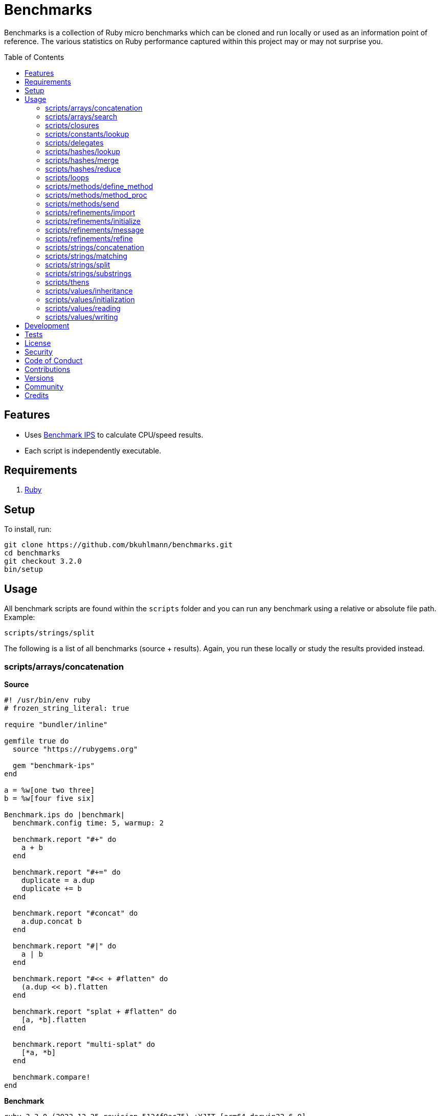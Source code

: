 :toc: macro
:toclevels: 5
:figure-caption!:

= Benchmarks

Benchmarks is a collection of Ruby micro benchmarks which can be cloned and run locally or used as
an information point of reference. The various statistics on Ruby performance captured within this
project may or may not surprise you.

toc::[]

== Features

* Uses link:https://github.com/evanphx/benchmark-ips[Benchmark IPS] to calculate CPU/speed results.
* Each script is independently executable.

== Requirements

. link:https://www.ruby-lang.org[Ruby]

== Setup

To install, run:

[source,bash]
----
git clone https://github.com/bkuhlmann/benchmarks.git
cd benchmarks
git checkout 3.2.0
bin/setup
----

== Usage

All benchmark scripts are found within the `scripts` folder and you can run any benchmark using a relative or absolute file path. Example:

[source,bash]
----
scripts/strings/split
----

The following is a list of all benchmarks (source + results). Again, you run these locally or study the results provided instead.

=== scripts/arrays/concatenation

*Source*

[source,ruby]
----
#! /usr/bin/env ruby
# frozen_string_literal: true

require "bundler/inline"

gemfile true do
  source "https://rubygems.org"

  gem "benchmark-ips"
end

a = %w[one two three]
b = %w[four five six]

Benchmark.ips do |benchmark|
  benchmark.config time: 5, warmup: 2

  benchmark.report "#+" do
    a + b
  end

  benchmark.report "#+=" do
    duplicate = a.dup
    duplicate += b
  end

  benchmark.report "#concat" do
    a.dup.concat b
  end

  benchmark.report "#|" do
    a | b
  end

  benchmark.report "#<< + #flatten" do
    (a.dup << b).flatten
  end

  benchmark.report "splat + #flatten" do
    [a, *b].flatten
  end

  benchmark.report "multi-splat" do
    [*a, *b]
  end

  benchmark.compare!
end
----

*Benchmark*

....
ruby 3.3.0 (2023-12-25 revision 5124f9ac75) +YJIT [arm64-darwin22.6.0]
Warming up --------------------------------------
                  #+   845.131k i/100ms
                 #+=   521.126k i/100ms
             #concat   452.571k i/100ms
                  #|   341.623k i/100ms
      #<< + #flatten   149.466k i/100ms
    splat + #flatten   149.001k i/100ms
         multi-splat   434.644k i/100ms
Calculating -------------------------------------
                  #+     10.475M (± 9.5%) i/s -     52.398M in   5.050961s
                 #+=      5.929M (± 7.8%) i/s -     29.704M in   5.037287s
             #concat      5.003M (± 9.8%) i/s -     24.891M in   5.023014s
                  #|      3.695M (± 8.7%) i/s -     18.448M in   5.032592s
      #<< + #flatten      1.519M (± 8.9%) i/s -      7.623M in   5.058189s
    splat + #flatten      1.531M (± 9.0%) i/s -      7.599M in   5.004145s
         multi-splat      4.701M (± 6.3%) i/s -     23.471M in   5.011116s

Comparison:
                  #+: 10474576.2 i/s
                 #+=:  5929151.0 i/s - 1.77x  slower
             #concat:  5002661.4 i/s - 2.09x  slower
         multi-splat:  4700795.0 i/s - 2.23x  slower
                  #|:  3694672.1 i/s - 2.84x  slower
    splat + #flatten:  1530591.1 i/s - 6.84x  slower
      #<< + #flatten:  1518887.3 i/s - 6.90x  slower
....

=== scripts/arrays/search

*Source*

[source,ruby]
----
#! /usr/bin/env ruby
# frozen_string_literal: true

require "bundler/inline"

gemfile true do
  source "https://rubygems.org"

  gem "benchmark-ips"
end

list = %w[one two three four five six seven eight nine ten]
pattern = /t/

Benchmark.ips do |benchmark|
  benchmark.config time: 5, warmup: 2

  benchmark.report("#grep") { list.grep pattern }
  benchmark.report("#select") { list.select { |value| value.match? pattern } }

  benchmark.compare!
end
----

*Benchmark*

....
ruby 3.3.0 (2023-12-25 revision 5124f9ac75) +YJIT [arm64-darwin22.6.0]
Warming up --------------------------------------
               #grep   136.641k i/100ms
             #select   134.822k i/100ms
Calculating -------------------------------------
               #grep      1.439M (± 7.5%) i/s -      7.242M in   5.061585s
             #select      1.403M (± 7.0%) i/s -      7.011M in   5.021935s

Comparison:
               #grep:  1439047.5 i/s
             #select:  1403449.3 i/s - same-ish: difference falls within error
....

=== scripts/closures

*Source*

[source,ruby]
----
#! /usr/bin/env ruby
# frozen_string_literal: true

require "bundler/inline"

gemfile true do
  source "https://rubygems.org"

  gem "benchmark-ips"
end

Example = Class.new do
  def echo_implicit text
    yield
    text
  end

  def echo_implicit_guard text
    yield if block_given?
    text
  end

  def echo_explicit text, &block
    yield block
    text
  end

  def echo_explicit_guard text, &block
    yield block if block
    text
  end
end

block_example = Example.new
lambda_example = -> text { text }
proc_example = proc { |text| text }

Benchmark.ips do |benchmark|
  benchmark.config time: 5, warmup: 2

  benchmark.report "Block (implicit)" do
    block_example.echo_implicit("hi") { "test" }
  end

  benchmark.report "Block (implicit guard)" do
    block_example.echo_implicit_guard("hi") { "test" }
  end

  benchmark.report "Block (explicit)" do
    block_example.echo_explicit("hi") { "test" }
  end

  benchmark.report "Block (explicit guard)" do
    block_example.echo_explicit_guard("hi") { "test" }
  end

  benchmark.report "Lambda" do
    lambda_example.call "test"
  end

  benchmark.report "Proc" do
    proc_example.call "test"
  end

  benchmark.compare!
end
----

*Benchmark*

....
ruby 3.3.0 (2023-12-25 revision 5124f9ac75) +YJIT [arm64-darwin22.6.0]
Warming up --------------------------------------
    Block (implicit)     2.399M i/100ms
Block (implicit guard)
                         2.308M i/100ms
    Block (explicit)   450.130k i/100ms
Block (explicit guard)
                       449.734k i/100ms
              Lambda     1.669M i/100ms
                Proc     1.645M i/100ms
Calculating -------------------------------------
    Block (implicit)     46.862M (± 0.1%) i/s -    235.143M in   5.017800s
Block (implicit guard)
                         45.439M (± 0.1%) i/s -    228.508M in   5.028862s
    Block (explicit)      5.056M (± 5.3%) i/s -     25.657M in   5.087058s
Block (explicit guard)
                          5.045M (± 5.4%) i/s -     25.185M in   5.004320s
              Lambda     27.275M (± 0.1%) i/s -    136.832M in   5.016843s
                Proc     27.075M (± 0.1%) i/s -    136.520M in   5.042320s

Comparison:
    Block (implicit): 46861784.2 i/s
Block (implicit guard): 45439260.8 i/s - 1.03x  slower
              Lambda: 27274557.0 i/s - 1.72x  slower
                Proc: 27074831.5 i/s - 1.73x  slower
    Block (explicit):  5056252.9 i/s - 9.27x  slower
Block (explicit guard):  5045448.0 i/s - 9.29x  slower
....

=== scripts/constants/lookup

*Source*

[source,ruby]
----
#! /usr/bin/env ruby
# frozen_string_literal: true

require "bundler/inline"

gemfile true do
  source "https://rubygems.org"

  gem "benchmark-ips"
end

CONSTANTS = Hash.new

module Constants
  1_000.times { |index| CONSTANTS["EXAMPLE_#{index}"] = const_set "EXAMPLE_#{index}", index }
end

Benchmark.ips do |benchmark|
  benchmark.config time: 5, warmup: 2

  benchmark.report("#[]") { CONSTANTS["EXAMPLE_666"] }
  benchmark.report("Module.get (symbol)") { Constants.const_get :EXAMPLE_666 }
  benchmark.report("Module.get (string)") { Constants.const_get "EXAMPLE_666" }
  benchmark.report("Object.get") { Object.const_get "Constants::EXAMPLE_666" }

  benchmark.compare!
end
----

*Benchmark*

....
ruby 3.3.0 (2023-12-25 revision 5124f9ac75) +YJIT [arm64-darwin22.6.0]
Warming up --------------------------------------
                 #[]     1.813M i/100ms
 Module.get (symbol)     1.961M i/100ms
 Module.get (string)     1.068M i/100ms
          Object.get   734.137k i/100ms
Calculating -------------------------------------
                 #[]     32.213M (± 1.8%) i/s -    161.350M in   5.010440s
 Module.get (symbol)     32.696M (± 1.4%) i/s -    164.717M in   5.038892s
 Module.get (string)     14.125M (± 2.0%) i/s -     71.568M in   5.068803s
          Object.get      8.708M (± 0.9%) i/s -     44.048M in   5.058943s

Comparison:
 Module.get (symbol): 32695695.0 i/s
                 #[]: 32213332.8 i/s - same-ish: difference falls within error
 Module.get (string): 14124876.2 i/s - 2.31x  slower
          Object.get:  8707737.9 i/s - 3.75x  slower
....

=== scripts/delegates

*Source*

[source,ruby]
----
#! /usr/bin/env ruby
# frozen_string_literal: true

require "bundler/inline"

gemfile true do
  source "https://rubygems.org"

  gem "benchmark-ips"
end

require "delegate"
require "forwardable"

module Echo
  def self.call(message) = message
end

class ForwardExample
  def initialize operation
    @operation = operation
  end

  def call(...) = operation.call(...)

  private

  attr_reader :operation
end

class DelegateExample
  extend Forwardable

  delegate %i[call] => :operation

  def initialize operation
    @operation = operation
  end

  private

  attr_reader :operation
end

class SimpleExample < SimpleDelegator
end

class ClassExample < DelegateClass Echo
end

message = "A test."
forward_example = ForwardExample.new Echo
deletate_example = DelegateExample.new Echo
simple_example = SimpleExample.new Echo
class_example = ClassExample.new Echo

Benchmark.ips do |benchmark|
  benchmark.config time: 5, warmup: 2

  benchmark.report("Forward") { forward_example.call message }
  benchmark.report("Delegate") { deletate_example.call message }
  benchmark.report("Simple Delegator") { simple_example.call message }
  benchmark.report("Delegate Class") { class_example.call message }

  benchmark.compare!
end
----

*Benchmark*

....
ruby 3.3.0 (2023-12-25 revision 5124f9ac75) +YJIT [arm64-darwin22.6.0]
Warming up --------------------------------------
             Forward   870.104k i/100ms
            Delegate   804.894k i/100ms
    Simple Delegator   312.778k i/100ms
      Delegate Class   311.149k i/100ms
Calculating -------------------------------------
             Forward     10.839M (± 6.5%) i/s -     54.817M in   5.076450s
            Delegate      9.873M (± 7.4%) i/s -     49.903M in   5.079844s
    Simple Delegator      3.395M (± 7.8%) i/s -     16.890M in   5.004405s
      Delegate Class      3.389M (± 8.1%) i/s -     17.113M in   5.080799s

Comparison:
             Forward: 10838784.1 i/s
            Delegate:  9872509.4 i/s - same-ish: difference falls within error
    Simple Delegator:  3395064.5 i/s - 3.19x  slower
      Delegate Class:  3389384.7 i/s - 3.20x  slower
....

=== scripts/hashes/lookup

*Source*

[source,ruby]
----
#! /usr/bin/env ruby
# frozen_string_literal: true

require "bundler/inline"

gemfile true do
  source "https://rubygems.org"

  gem "benchmark-ips"
end

example = {a: 1, b: 2, c: 3}

Benchmark.ips do |benchmark|
  benchmark.config time: 5, warmup: 2

  benchmark.report("#[]") { example[:b] }
  benchmark.report("#fetch") { example.fetch :b }
  benchmark.report("#fetch (default)") { example.fetch :b, "default" }
  benchmark.report("#fetch (block)") { example.fetch(:b) { "default" } }
  benchmark.report("#dig") { example.dig :b }

  benchmark.compare!
end
----

*Benchmark*

....
ruby 3.3.0 (2023-12-25 revision 5124f9ac75) +YJIT [arm64-darwin22.6.0]
Warming up --------------------------------------
                 #[]     1.648M i/100ms
              #fetch     1.547M i/100ms
    #fetch (default)     1.562M i/100ms
      #fetch (block)     1.547M i/100ms
                #dig     1.553M i/100ms
Calculating -------------------------------------
                 #[]     26.018M (± 3.4%) i/s -    130.197M in   5.009925s
              #fetch     23.729M (± 2.5%) i/s -    119.086M in   5.021739s
    #fetch (default)     23.330M (± 3.4%) i/s -    117.134M in   5.026454s
      #fetch (block)     23.443M (± 2.8%) i/s -    117.567M in   5.018956s
                #dig     24.126M (± 1.2%) i/s -    121.144M in   5.021949s

Comparison:
                 #[]: 26018263.6 i/s
                #dig: 24126491.2 i/s - 1.08x  slower
              #fetch: 23729385.7 i/s - 1.10x  slower
      #fetch (block): 23443014.5 i/s - 1.11x  slower
    #fetch (default): 23329743.0 i/s - 1.12x  slower
....

=== scripts/hashes/merge

*Source*

[source,ruby]
----
#! /usr/bin/env ruby
# frozen_string_literal: true

require "bundler/inline"

gemfile true do
  source "https://rubygems.org"

  gem "benchmark-ips"
end

extra = {b: 2}

Benchmark.ips do |benchmark|
  benchmark.config time: 5, warmup: 2

  benchmark.report("Splat") { {a: 1, **extra} }
  benchmark.report("Merge") { {a: 1}.merge extra }
  benchmark.report("Merge!") { {a: 1}.merge! extra }
  benchmark.report("Dup Merge!") { {a: 1}.dup.merge! extra }

  benchmark.compare!
end
----

*Benchmark*

....
ruby 3.3.0 (2023-12-25 revision 5124f9ac75) +YJIT [arm64-darwin22.6.0]
Warming up --------------------------------------
               Splat   643.576k i/100ms
               Merge   446.875k i/100ms
              Merge!   679.384k i/100ms
          Dup Merge!   365.838k i/100ms
Calculating -------------------------------------
               Splat      7.591M (± 6.1%) i/s -     37.971M in   5.022702s
               Merge      5.217M (± 8.3%) i/s -     26.366M in   5.086572s
              Merge!      8.265M (± 7.6%) i/s -     41.442M in   5.045815s
          Dup Merge!      4.122M (± 8.1%) i/s -     20.487M in   5.004504s

Comparison:
              Merge!:  8264520.5 i/s
               Splat:  7590619.9 i/s - same-ish: difference falls within error
               Merge:  5216873.4 i/s - 1.58x  slower
          Dup Merge!:  4122009.8 i/s - 2.00x  slower
....

=== scripts/hashes/reduce

*Source*

[source,ruby]
----
#! /usr/bin/env ruby
# frozen_string_literal: true

require "bundler/inline"

gemfile true do
  source "https://rubygems.org"

  gem "benchmark-ips"
end

numbers = {
  one: 1,
  two: 2,
  three: 3,
  four: 4,
  five: 5,
  six: 6,
  seven: 7,
  eight: 8,
  nine: 9,
  ten: 10
}

Benchmark.ips do |benchmark|
  benchmark.config time: 5, warmup: 2

  benchmark.report "Reduce" do
    numbers.reduce({}) { |collection, (key, value)| collection.merge! value => key }
  end

  benchmark.report "With Object" do
    numbers.each.with_object({}) { |(key, value), collection| collection[value] = key }
  end

  benchmark.compare!
end
----

*Benchmark*

....
ruby 3.3.0 (2023-12-25 revision 5124f9ac75) +YJIT [arm64-darwin22.6.0]
Warming up --------------------------------------
              Reduce    33.619k i/100ms
         With Object    69.397k i/100ms
Calculating -------------------------------------
              Reduce    349.372k (± 6.8%) i/s -      1.748M in   5.028721s
         With Object    703.163k (± 7.1%) i/s -      3.539M in   5.057035s

Comparison:
         With Object:   703162.6 i/s
              Reduce:   349371.9 i/s - 2.01x  slower
....

=== scripts/loops

*Source*

[source,ruby]
----
#! /usr/bin/env ruby
# frozen_string_literal: true

require "bundler/inline"

gemfile true do
  source "https://rubygems.org"

  gem "benchmark-ips"
end

collection = (1..1_000).to_a
sum = 0

Benchmark.ips do |benchmark|
  benchmark.config time: 5, warmup: 2

  benchmark.report "for" do
    for number in collection do
      sum += number
    end
  end

  benchmark.report "#each" do
    collection.each { |number| sum += number }
  end

  benchmark.compare!
end
----

*Benchmark*

....
ruby 3.3.0 (2023-12-25 revision 5124f9ac75) +YJIT [arm64-darwin22.6.0]
Warming up --------------------------------------
                 for     4.588k i/100ms
               #each     4.641k i/100ms
Calculating -------------------------------------
                 for     45.152k (± 0.4%) i/s -    229.400k in   5.080724s
               #each     46.210k (± 0.4%) i/s -    232.050k in   5.021756s

Comparison:
               #each:    46209.5 i/s
                 for:    45151.9 i/s - 1.02x  slower
....

=== scripts/methods/define_method

*Source*

[source,ruby]
----
#! /usr/bin/env ruby
# frozen_string_literal: true

require "bundler/inline"

gemfile true do
  source "https://rubygems.org"

  gem "benchmark-ips"
end

require "forwardable"

Person = Class.new do
  def initialize first, last
    @first = first
    @last = last
  end

  def full_name
    "#{first} #{last}"
  end

  private

  attr_reader :first, :last
end

Example = Class.new Person do
  extend Forwardable

  define_method :unbound_full_name, Person.instance_method(:full_name)
  delegate %i[full_name] => :person

  def initialize first, last, person: Person.new(first, last)
    super first, last
    @person = person
  end

  def wrapped_full_name
    person.full_name
  end

  private

  attr_reader :first, :last, :person
end

example = Example.new "Jill", "Doe"

Benchmark.ips do |benchmark|
  benchmark.config time: 5, warmup: 2

  benchmark.report("Wrapped") { example.wrapped_full_name }
  benchmark.report("Defined") { example.unbound_full_name }
  benchmark.report("Delegated") { example.full_name }

  benchmark.compare!
end
----

*Benchmark*

....
ruby 3.3.0 (2023-12-25 revision 5124f9ac75) +YJIT [arm64-darwin22.6.0]
Warming up --------------------------------------
             Wrapped   837.082k i/100ms
             Defined   855.620k i/100ms
           Delegated   515.199k i/100ms
Calculating -------------------------------------
             Wrapped     10.248M (± 7.0%) i/s -     51.062M in   5.004285s
             Defined     10.529M (± 6.6%) i/s -     53.048M in   5.058176s
           Delegated      5.821M (± 2.0%) i/s -     29.366M in   5.046785s

Comparison:
             Defined: 10528678.8 i/s
             Wrapped: 10248218.8 i/s - same-ish: difference falls within error
           Delegated:  5821154.3 i/s - 1.81x  slower
....

=== scripts/methods/method_proc

*Source*

[source,ruby]
----
#! /usr/bin/env ruby
# frozen_string_literal: true

require "bundler/inline"

gemfile true do
  source "https://rubygems.org"

  gem "benchmark-ips"
end

Example = Class.new do
  def initialize words
    @words = words
    @first_word = words.first
  end

  def direct_single
    say first_word
  end

  def direct_multiple
    words.each { |word| say word }
  end

  def proc_single
    method(:say).call first_word
  end

  def proc_multiple
    words.each { |word| method(:say).call word }
  end

  def method_to_proc_single
    first_word.then(&method(:say))
  end

  def method_to_proc_multiple
    words.each(&method(:say))
  end

  private

  attr_reader :words, :first_word

  def say phrase
    "You said: #{phrase}."
  end
end

example = Example.new %w[one two three]

Benchmark.ips do |benchmark|
  benchmark.config time: 5, warmup: 2

  benchmark.report("Direct (s)") { example.direct_single }
  benchmark.report("Direct (m)") { example.direct_multiple }
  benchmark.report("Proc (s)") { example.proc_single }
  benchmark.report("Proc (m)") { example.proc_multiple }
  benchmark.report("Method To Proc (s)") { example.method_to_proc_single }
  benchmark.report("Method To Proc (m)") { example.method_to_proc_multiple }

  benchmark.compare!
end
----

*Benchmark*

....
ruby 3.3.0 (2023-12-25 revision 5124f9ac75) +YJIT [arm64-darwin22.6.0]
Warming up --------------------------------------
          Direct (s)   860.200k i/100ms
          Direct (m)   314.512k i/100ms
            Proc (s)   470.304k i/100ms
            Proc (m)   148.096k i/100ms
  Method To Proc (s)   212.521k i/100ms
  Method To Proc (m)   144.383k i/100ms
Calculating -------------------------------------
          Direct (s)     10.554M (± 6.7%) i/s -     53.332M in   5.073432s
          Direct (m)      3.396M (± 8.4%) i/s -     16.984M in   5.034861s
            Proc (s)      5.246M (± 5.8%) i/s -     26.337M in   5.035817s
            Proc (m)      1.507M (± 4.1%) i/s -      7.553M in   5.021176s
  Method To Proc (s)      2.259M (± 6.2%) i/s -     11.264M in   5.003937s
  Method To Proc (m)      1.549M (± 8.2%) i/s -      7.797M in   5.065793s

Comparison:
          Direct (s): 10554191.6 i/s
            Proc (s):  5245716.2 i/s - 2.01x  slower
          Direct (m):  3396117.4 i/s - 3.11x  slower
  Method To Proc (s):  2258835.4 i/s - 4.67x  slower
  Method To Proc (m):  1548501.1 i/s - 6.82x  slower
            Proc (m):  1506850.9 i/s - 7.00x  slower
....

=== scripts/methods/send

*Source*

[source,ruby]
----
#! /usr/bin/env ruby
# frozen_string_literal: true

require "bundler/inline"

gemfile true do
  source "https://rubygems.org"

  gem "benchmark-ips"
end

module Static
  def self.call = rand > 0.5 ? one : two

  def self.one = 1

  def self.two = 2
end

module Dynamic
  def self.with_strings = public_send rand > 0.5 ? "one" : "two"

  def self.with_symbols = public_send rand > 0.5 ? :one : :two

  def self.one = 1

  def self.two = 2
end

Benchmark.ips do |benchmark|
  benchmark.config time: 5, warmup: 2
  max = 1_000_000

  benchmark.report("Static") { max.times { Static.call } }
  benchmark.report("Dynamic (strings)") { max.times { Dynamic.with_strings } }
  benchmark.report("Dynamic (symbols)") { max.times { Dynamic.with_symbols } }

  benchmark.compare!
end
----

*Benchmark*

....
ruby 3.3.0 (2023-12-25 revision 5124f9ac75) +YJIT [arm64-darwin22.6.0]
Warming up --------------------------------------
              Static     1.000 i/100ms
   Dynamic (strings)     1.000 i/100ms
   Dynamic (symbols)     1.000 i/100ms
Calculating -------------------------------------
              Static     20.047 (± 0.0%) i/s -    101.000 in   5.039175s
   Dynamic (strings)      8.973 (± 0.0%) i/s -     45.000 in   5.015272s
   Dynamic (symbols)     11.698 (± 0.0%) i/s -     59.000 in   5.043676s

Comparison:
              Static:       20.0 i/s
   Dynamic (symbols):       11.7 i/s - 1.71x  slower
   Dynamic (strings):        9.0 i/s - 2.23x  slower
....

=== scripts/refinements/import

*Source*

[source,ruby]
----
#! /usr/bin/env ruby
# frozen_string_literal: true

require "bundler/inline"

gemfile true do
  source "https://rubygems.org"

  gem "benchmark-ips"
end

module Import
  def dud = true
end

Benchmark.ips do |benchmark|
  benchmark.config time: 5, warmup: 2

  benchmark.report "With" do
    Module.new { refine(String) { import_methods Import } }
  end

  benchmark.report "Without" do
    Module.new { def dud = true }
  end

  benchmark.compare!
end
----

*Benchmark*

....
ruby 3.3.0 (2023-12-25 revision 5124f9ac75) +YJIT [arm64-darwin22.6.0]
Warming up --------------------------------------
                With     1.045k i/100ms
             Without   276.674k i/100ms
Calculating -------------------------------------
                With     23.800k (±195.6%) i/s -     29.260k in   5.070785s
             Without      2.779M (± 8.7%) i/s -     13.834M in   5.015788s

Comparison:
             Without:  2778896.1 i/s
                With:    23800.2 i/s - 116.76x  slower
....

=== scripts/refinements/initialize

*Source*

[source,ruby]
----
#! /usr/bin/env ruby
# frozen_string_literal: true

require "bundler/inline"

gemfile true do
  source "https://rubygems.org"

  gem "benchmark-ips"
end

module Refines
  refine String do
    def dud = true
  end
end

class With
  using Refines

  def initialize value = "demo"
    @value = value
  end
end

class Without
  def initialize value = "demo"
    @value = value
  end
end

Benchmark.ips do |benchmark|
  benchmark.config time: 5, warmup: 2

  benchmark.report("With") { With.new }
  benchmark.report("Without") { Without.new }

  benchmark.compare!
end
----

*Benchmark*

....
ruby 3.3.0 (2023-12-25 revision 5124f9ac75) +YJIT [arm64-darwin22.6.0]
Warming up --------------------------------------
                With   833.953k i/100ms
             Without   838.454k i/100ms
Calculating -------------------------------------
                With     10.205M (± 7.3%) i/s -     50.871M in   5.008494s
             Without     10.220M (± 7.2%) i/s -     51.146M in   5.027072s

Comparison:
             Without: 10220488.8 i/s
                With: 10205174.2 i/s - same-ish: difference falls within error
....

=== scripts/refinements/message

*Source*

[source,ruby]
----
#! /usr/bin/env ruby
# frozen_string_literal: true

require "bundler/inline"

gemfile true do
  source "https://rubygems.org"

  gem "benchmark-ips"
end

module Refines
  refine String do
    def dud = true
  end
end

module With
  using Refines

  def self.call(value) = value.dud
end

module Without
  def self.call(value) = value
end

value = "demo"

Benchmark.ips do |benchmark|
  benchmark.config time: 5, warmup: 2

  benchmark.report("With") { With.call value }
  benchmark.report("Without") { Without.call value }

  benchmark.compare!
end
----

*Benchmark*

....
ruby 3.3.0 (2023-12-25 revision 5124f9ac75) +YJIT [arm64-darwin22.6.0]
Warming up --------------------------------------
                With     1.770M i/100ms
             Without     2.381M i/100ms
Calculating -------------------------------------
                With     29.563M (± 0.1%) i/s -    148.702M in   5.029938s
             Without     49.776M (± 0.1%) i/s -    250.041M in   5.023309s

Comparison:
             Without: 49776136.7 i/s
                With: 29563375.3 i/s - 1.68x  slower
....

=== scripts/refinements/refine

*Source*

[source,ruby]
----
#! /usr/bin/env ruby
# frozen_string_literal: true

require "bundler/inline"

gemfile true do
  source "https://rubygems.org"

  gem "benchmark-ips"
end

Benchmark.ips do |benchmark|
  benchmark.config time: 5, warmup: 2

  benchmark.report "With" do
    Module.new do
      refine String do
        def dud = true
      end
    end
  end

  benchmark.report "Without" do
    Module.new do
      def dud = true
    end
  end

  benchmark.compare!
end
----

*Benchmark*

....
ruby 3.3.0 (2023-12-25 revision 5124f9ac75) +YJIT [arm64-darwin22.6.0]
Warming up --------------------------------------
                With     1.071k i/100ms
             Without   273.359k i/100ms
Calculating -------------------------------------
                With     23.009k (±190.6%) i/s -     28.917k in   5.110875s
             Without      2.765M (± 8.4%) i/s -     13.941M in   5.077013s

Comparison:
             Without:  2765329.2 i/s
                With:    23009.3 i/s - 120.18x  slower
....

=== scripts/strings/concatenation

*Source*

[source,ruby]
----
#! /usr/bin/env ruby
# frozen_string_literal: true

require "bundler/inline"

gemfile true do
  source "https://rubygems.org"

  gem "benchmark-ips"
end

one = "One"
two = "Two"
three = "Three"
four = "Four"
five = "Five"
six = "Six"
seven = "Seven"
eight = "Eight"
nine = "Nine"
ten = "Ten"

Benchmark.ips do |benchmark|
  benchmark.config time: 5, warmup: 2

  benchmark.report "Implicit (<)" do
    "One" "Two"
  end

  benchmark.report "Implicit (>)" do
    "One" "Two" "Three" "Four" "Five" "Six" "Seven" "Eight" "Nine" "Ten"
  end

  benchmark.report "Interpolation (<)" do
    "#{one} #{two}"
  end

  benchmark.report "Interpolation (>)" do
    "#{one} #{two} #{three} #{four} #{five} #{six} #{seven} #{eight} #{nine} #{ten}"
  end

  benchmark.report "#+ (<)" do
    one + " " + two
  end

  benchmark.report "#+ (>)" do
    one + " " + two + " " + three + " " + four + " " + five + " " + six + " " + seven + " " +
    eight + " " + nine + " " + ten
  end

  # WARNING: Mutation.
  benchmark.report "#concat (<)" do
    one.dup.concat two
  end

  # WARNING: Mutation.
  benchmark.report "#concat (>)" do
    one.dup.concat two, three, four, five, six, seven, eight, nine, ten
  end

  # WARNING: Mutation.
  benchmark.report "#<< (<)" do
    one.dup << two
  end

  # WARNING: Mutation.
  benchmark.report "#<< (>)" do
    one.dup << two << three << four << five << six << seven << eight << nine << ten
  end

  benchmark.report "Array#join (<)" do
    [one, two].join " "
  end

  benchmark.report "Array#join (>)" do
    [one, two, three, four, five, six, seven, eight, nine, ten].join " "
  end

  benchmark.compare!
end
----

*Benchmark*

....
ruby 3.3.0 (2023-12-25 revision 5124f9ac75) +YJIT [arm64-darwin22.6.0]
Warming up --------------------------------------
        Implicit (<)     2.601M i/100ms
        Implicit (>)     2.640M i/100ms
   Interpolation (<)   898.911k i/100ms
   Interpolation (>)   303.153k i/100ms
              #+ (<)   640.087k i/100ms
              #+ (>)    73.694k i/100ms
         #concat (<)     1.003M i/100ms
         #concat (>)   241.868k i/100ms
             #<< (<)     1.076M i/100ms
             #<< (>)   374.733k i/100ms
      Array#join (<)   557.003k i/100ms
      Array#join (>)   262.493k i/100ms
Calculating -------------------------------------
        Implicit (<)     54.132M (± 2.5%) i/s -    273.116M in   5.048673s
        Implicit (>)     54.714M (± 0.3%) i/s -    274.602M in   5.018882s
   Interpolation (<)     11.071M (± 5.6%) i/s -     55.732M in   5.047673s
   Interpolation (>)      3.267M (± 7.4%) i/s -     16.370M in   5.037346s
              #+ (<)      7.464M (± 7.0%) i/s -     37.765M in   5.086482s
              #+ (>)    742.417k (± 1.1%) i/s -      3.758M in   5.063044s
         #concat (<)     12.788M (± 0.9%) i/s -     64.219M in   5.022186s
         #concat (>)      2.551M (± 7.9%) i/s -     12.819M in   5.056076s
             #<< (<)     13.776M (± 3.9%) i/s -     68.860M in   5.006536s
             #<< (>)      4.105M (± 7.6%) i/s -     20.610M in   5.050318s
      Array#join (<)      6.393M (± 4.5%) i/s -     32.306M in   5.064649s
      Array#join (>)      2.790M (± 9.0%) i/s -     13.912M in   5.025822s

Comparison:
        Implicit (>): 54714264.9 i/s
        Implicit (<): 54131866.0 i/s - same-ish: difference falls within error
             #<< (<): 13775992.5 i/s - 3.97x  slower
         #concat (<): 12788273.5 i/s - 4.28x  slower
   Interpolation (<): 11071433.5 i/s - 4.94x  slower
              #+ (<):  7464136.7 i/s - 7.33x  slower
      Array#join (<):  6392876.9 i/s - 8.56x  slower
             #<< (>):  4105202.5 i/s - 13.33x  slower
   Interpolation (>):  3267084.5 i/s - 16.75x  slower
      Array#join (>):  2790078.5 i/s - 19.61x  slower
         #concat (>):  2551103.4 i/s - 21.45x  slower
              #+ (>):   742417.5 i/s - 73.70x  slower
....

=== scripts/strings/matching

*Source*

[source,ruby]
----
#! /usr/bin/env ruby
# frozen_string_literal: true

require "bundler/inline"

gemfile true do
  source "https://rubygems.org"

  gem "benchmark-ips"
end

require "securerandom"

word = SecureRandom.alphanumeric 100
string_matcher = "a"
regex_matcher = /\Aa/

Benchmark.ips do |benchmark|
  benchmark.config time: 5, warmup: 2

  benchmark.report("#match?") { word.match? regex_matcher }
  benchmark.report("#=~") { word =~ regex_matcher }
  benchmark.report("#start_with? (String)") { word.start_with? string_matcher }
  benchmark.report("#start_with? (Regex)") { word.start_with? regex_matcher }
  benchmark.report("#end_with?") { word.end_with? string_matcher }

  benchmark.compare!
end
----

*Benchmark*

....
ruby 3.3.0 (2023-12-25 revision 5124f9ac75) +YJIT [arm64-darwin22.6.0]
Warming up --------------------------------------
             #match?     1.557M i/100ms
                 #=~   640.701k i/100ms
#start_with? (String)
                         1.805M i/100ms
#start_with? (Regex)   592.021k i/100ms
          #end_with?     1.812M i/100ms
Calculating -------------------------------------
             #match?     23.231M (± 0.5%) i/s -    116.739M in   5.025282s
                 #=~      7.508M (± 0.5%) i/s -     37.801M in   5.035199s
#start_with? (String)
                         28.097M (± 0.4%) i/s -    140.817M in   5.011989s
#start_with? (Regex)      6.710M (± 3.2%) i/s -     33.745M in   5.033979s
          #end_with?     28.779M (± 0.7%) i/s -    144.964M in   5.037311s

Comparison:
          #end_with?: 28779396.2 i/s
#start_with? (String): 28096504.9 i/s - 1.02x  slower
             #match?: 23230938.9 i/s - 1.24x  slower
                 #=~:  7507625.8 i/s - 3.83x  slower
#start_with? (Regex):  6709898.5 i/s - 4.29x  slower
....

=== scripts/strings/split

*Source*

[source,ruby]
----
#! /usr/bin/env ruby
# frozen_string_literal: true

require "bundler/inline"

gemfile true do
  source "https://rubygems.org"

  gem "benchmark-ips"
end

require "securerandom"

words = Array.new(100_000) { SecureRandom.alphanumeric 10 }
delimiter = " "
text = words.join delimiter
pattern = /\Aa/

Benchmark.ips do |benchmark|
  benchmark.config time: 5, warmup: 2

  benchmark.report "Without Block" do
    text.split(delimiter).grep(pattern)
  end

  benchmark.report "With Block" do
    selections = []
    text.split(delimiter) { |word| selections << word if word.match? pattern }
  end

  benchmark.compare!
end
----

*Benchmark*

....
ruby 3.3.0 (2023-12-25 revision 5124f9ac75) +YJIT [arm64-darwin22.6.0]
Warming up --------------------------------------
       Without Block    11.000 i/100ms
          With Block    11.000 i/100ms
Calculating -------------------------------------
       Without Block    117.849 (± 0.8%) i/s -    594.000 in   5.041144s
          With Block    113.401 (± 0.9%) i/s -    572.000 in   5.044469s

Comparison:
       Without Block:      117.8 i/s
          With Block:      113.4 i/s - 1.04x  slower
....

=== scripts/strings/substrings

*Source*

[source,ruby]
----
#! /usr/bin/env ruby
# frozen_string_literal: true

require "bundler/inline"

gemfile true do
  source "https://rubygems.org"

  gem "benchmark-ips"
end

example = "example"

Benchmark.ips do |benchmark|
  benchmark.config time: 5, warmup: 2

  benchmark.report("#sub (string)") { example.sub "x", "b" }
  benchmark.report("#sub (regex)") { example.sub(/x/, "b") }
  benchmark.report("#gsub (string)") { example.gsub "x", "b" }
  benchmark.report("#gsub (regex)") { example.gsub(/x/, "b") }
  benchmark.report("#tr") { example.tr "x", "b" }

  benchmark.compare!
end
----

*Benchmark*

....
ruby 3.3.0 (2023-12-25 revision 5124f9ac75) +YJIT [arm64-darwin22.6.0]
Warming up --------------------------------------
       #sub (string)   439.628k i/100ms
        #sub (regex)   307.022k i/100ms
      #gsub (string)   362.211k i/100ms
       #gsub (regex)   155.869k i/100ms
                 #tr   747.200k i/100ms
Calculating -------------------------------------
       #sub (string)      4.667M (± 4.8%) i/s -     23.740M in   5.096768s
        #sub (regex)      3.324M (± 8.4%) i/s -     16.579M in   5.022002s
      #gsub (string)      4.024M (± 8.7%) i/s -     20.284M in   5.078637s
       #gsub (regex)      1.593M (± 2.5%) i/s -      8.105M in   5.089611s
                 #tr      8.839M (± 9.2%) i/s -     44.085M in   5.025958s

Comparison:
                 #tr:  8838997.2 i/s
       #sub (string):  4667446.9 i/s - 1.89x  slower
      #gsub (string):  4023935.7 i/s - 2.20x  slower
        #sub (regex):  3323612.6 i/s - 2.66x  slower
       #gsub (regex):  1593427.3 i/s - 5.55x  slower
....

=== scripts/thens

*Source*

[source,ruby]
----
#! /usr/bin/env ruby
# frozen_string_literal: true

require "bundler/inline"

gemfile true do
  source "https://rubygems.org"

  gem "benchmark-ips"
end

Benchmark.ips do |benchmark|
  benchmark.config time: 5, warmup: 2

  benchmark.report "standard" do
    one, two = "one two".split
    "#{one} + #{two} = #{one + two}"
  end

  benchmark.report "then" do
    "one two".split.then { |one, two| "#{one} + #{two} = #{one + two}" }
  end

  benchmark.compare!
end
----

*Benchmark*

....
ruby 3.3.0 (2023-12-25 revision 5124f9ac75) +YJIT [arm64-darwin22.6.0]
Warming up --------------------------------------
            standard   287.063k i/100ms
                then   273.661k i/100ms
Calculating -------------------------------------
            standard      3.066M (± 5.4%) i/s -     15.501M in   5.071976s
                then      2.890M (± 4.6%) i/s -     14.504M in   5.029748s

Comparison:
            standard:  3066216.7 i/s
                then:  2890464.2 i/s - same-ish: difference falls within error
....

=== scripts/values/inheritance

*Source*

[source,ruby]
----
#! /usr/bin/env ruby
# frozen_string_literal: true

require "bundler/inline"

gemfile true do
  source "https://rubygems.org"

  gem "benchmark-ips"
end

PlotStruct = Struct.new :x, :y

class PlotSubclass < Struct.new :x, :y
end

struct = -> { PlotStruct[x: 1, y: 2] }
subclass = -> { PlotSubclass[x: 1, y: 2] }

Benchmark.ips do |benchmark|
  benchmark.config time: 5, warmup: 2

  benchmark.report("Struct") { struct.call }
  benchmark.report("Subclass") { subclass.call }

  benchmark.compare!
end
----

*Benchmark*

....
ruby 3.3.0 (2023-12-25 revision 5124f9ac75) +YJIT [arm64-darwin22.6.0]
Warming up --------------------------------------
              Struct   347.644k i/100ms
            Subclass   344.218k i/100ms
Calculating -------------------------------------
              Struct      3.852M (± 6.1%) i/s -     19.468M in   5.072154s
            Subclass      3.732M (± 8.5%) i/s -     18.588M in   5.015045s

Comparison:
              Struct:  3851754.0 i/s
            Subclass:  3732310.1 i/s - same-ish: difference falls within error
....

=== scripts/values/initialization

*Source*

[source,ruby]
----
#! /usr/bin/env ruby
# frozen_string_literal: true

require "bundler/inline"

gemfile true do
  source "https://rubygems.org"

  gem "benchmark-ips"
  gem "dry-struct"
end

Warning[:performance] = false

require "ostruct"

DataDefault = Data.define :a, :b, :c, :d, :e

DataCustom = Data.define :a, :b, :c, :d, :e do
  def initialize a: 1, b: 2, c: 3, d: 4, e: 5
    super
  end
end

StructDefault = Struct.new :a, :b, :c, :d, :e

StructCustom = Struct.new :a, :b, :c, :d, :e do
  def initialize a: 1, b: 2, c: 3, d: 4, e: 5
    super
  end
end

module Types
  include Dry.Types
end

DryExample = Class.new Dry::Struct do
  attribute :a, Types::Strict::Integer
  attribute :b, Types::Strict::Integer
  attribute :c, Types::Strict::Integer
  attribute :d, Types::Strict::Integer
  attribute :e, Types::Strict::Integer
end

Benchmark.ips do |benchmark|
  benchmark.config time: 5, warmup: 2

  benchmark.report("Data (positional)") { DataDefault[1, 2, 3, 4, 5] }
  benchmark.report("Data (keyword)") { DataDefault[a: 1, b: 2, c: 3, d: 4, e: 5] }
  benchmark.report("Data (custom)") { DataCustom.new }
  benchmark.report("Struct (positional)") { StructDefault[1, 2, 3, 4, 5] }
  benchmark.report("Struct (keyword)") { StructDefault[a: 1, b: 2, c: 3, d: 4, e: 5] }
  benchmark.report("Struct (custom)") { StructCustom.new }
  benchmark.report("OpenStruct") { OpenStruct.new a: 1, b: 2, c: 3, d: 4, e: 5 }
  benchmark.report("Dry Struct") { DryExample[a: 1, b: 2, c: 3, d: 4, e: 5] }

  benchmark.compare!
end
----

*Benchmark*

....
ruby 3.3.0 (2023-12-25 revision 5124f9ac75) +YJIT [arm64-darwin22.6.0]
Warming up --------------------------------------
   Data (positional)   263.219k i/100ms
      Data (keyword)   268.831k i/100ms
       Data (custom)   180.464k i/100ms
 Struct (positional)   613.904k i/100ms
    Struct (keyword)   253.435k i/100ms
     Struct (custom)   248.250k i/100ms
          OpenStruct   513.000 i/100ms
          Dry Struct    87.480k i/100ms
Calculating -------------------------------------
   Data (positional)      2.752M (±10.4%) i/s -     13.687M in   5.027436s
      Data (keyword)      2.780M (±10.4%) i/s -     13.979M in   5.082351s
       Data (custom)      1.774M (± 2.4%) i/s -      9.023M in   5.088151s
 Struct (positional)      6.830M (± 1.7%) i/s -     34.379M in   5.035416s
    Struct (keyword)      2.662M (±10.2%) i/s -     13.432M in   5.099726s
     Struct (custom)      2.588M (±10.1%) i/s -     12.909M in   5.040115s
          OpenStruct      1.631k (±19.3%) i/s -      8.208k in   5.213960s
          Dry Struct    886.556k (±10.9%) i/s -      4.461M in   5.097822s

Comparison:
 Struct (positional):  6829526.2 i/s
      Data (keyword):  2780207.2 i/s - 2.46x  slower
   Data (positional):  2751887.0 i/s - 2.48x  slower
    Struct (keyword):  2661762.5 i/s - 2.57x  slower
     Struct (custom):  2587550.8 i/s - 2.64x  slower
       Data (custom):  1774425.0 i/s - 3.85x  slower
          Dry Struct:   886556.5 i/s - 7.70x  slower
          OpenStruct:     1630.7 i/s - 4188.06x  slower

ℹ️ `Data` is fastest when members are small (like three or less) but performance degrades when more members are added (like five or more). This is because `Data` always initializes with a `Hash` which is not the case with a `Struct`. Additionally, passing keyword arguments to/from Ruby to Ruby is optimized while to/from Ruby/C is not.
....

=== scripts/values/reading

*Source*

[source,ruby]
----
#! /usr/bin/env ruby
# frozen_string_literal: true

require "bundler/inline"

gemfile true do
  source "https://rubygems.org"

  gem "benchmark-ips"
  gem "dry-struct"
end

require "ostruct"

DataExample = Data.define :to, :from
StructExample = Struct.new :to, :from

module Types
  include Dry.Types
end

DryExample = Class.new Dry::Struct do
  attribute :to, Types::Strict::String
  attribute :from, Types::Strict::String
end

data = DataExample[to: "Rick", from: "Morty"]
struct = StructExample[to: "Rick", from: "Morty"]
open_struct = OpenStruct.new to: "Rick", from: "Morty"
dry_struct = DryExample[to: "Rick", from: "Morty"]

Benchmark.ips do |benchmark|
  benchmark.config time: 5, warmup: 2

  benchmark.report("Data") { data.to }
  benchmark.report("Struct") { struct.to }
  benchmark.report("OpenStruct") { open_struct.to }
  benchmark.report("Dry Struct") { dry_struct.to }

  benchmark.compare!
end
----

*Benchmark*

....
ruby 3.3.0 (2023-12-25 revision 5124f9ac75) +YJIT [arm64-darwin22.6.0]
Warming up --------------------------------------
                Data     2.543M i/100ms
              Struct     2.558M i/100ms
          OpenStruct     1.538M i/100ms
          Dry Struct     1.571M i/100ms
Calculating -------------------------------------
                Data     52.507M (± 3.1%) i/s -    264.489M in   5.043652s
              Struct     51.870M (± 0.1%) i/s -    260.891M in   5.029669s
          OpenStruct     23.023M (± 1.7%) i/s -    115.327M in   5.010693s
          Dry Struct     24.352M (± 0.9%) i/s -    122.552M in   5.032876s

Comparison:
                Data: 52506933.5 i/s
              Struct: 51870432.9 i/s - same-ish: difference falls within error
          Dry Struct: 24352307.9 i/s - 2.16x  slower
          OpenStruct: 23022934.9 i/s - 2.28x  slower
....

=== scripts/values/writing

*Source*

[source,ruby]
----
#! /usr/bin/env ruby
# frozen_string_literal: true

require "bundler/inline"

gemfile true do
  source "https://rubygems.org"

  gem "benchmark-ips"
end

require "ostruct"

DataExample = Data.define :to, :from
StructExample = Struct.new :to, :from

data = DataExample[to: "Rick", from: "Morty"]
struct = StructExample[to: "Rick", from: "Morty"]
open_struct = OpenStruct.new to: "Rick", from: "Morty"

Benchmark.ips do |benchmark|
  benchmark.config time: 5, warmup: 2

  benchmark.report("Data") { data.with from: "Summer" }
  benchmark.report("Struct") { struct.from = "Summer" }
  benchmark.report("OpenStruct") { open_struct.from = "Summer" }

  benchmark.compare!
end
----

*Benchmark*

....
ruby 3.3.0 (2023-12-25 revision 5124f9ac75) +YJIT [arm64-darwin22.6.0]
Warming up --------------------------------------
                Data   213.507k i/100ms
              Struct     2.237M i/100ms
          OpenStruct     1.663M i/100ms
Calculating -------------------------------------
                Data      2.296M (± 6.5%) i/s -     11.529M in   5.044563s
              Struct     42.364M (± 0.1%) i/s -    212.555M in   5.017318s
          OpenStruct     26.183M (± 0.1%) i/s -    131.343M in   5.016276s

Comparison:
              Struct: 42364299.0 i/s
          OpenStruct: 26183309.3 i/s - 1.62x  slower
                Data:  2295988.5 i/s - 18.45x  slower
....

== Development

To contribute, run:

[source,bash]
----
git clone https://github.com/bkuhlmann/benchmarks.git
cd benchmarks
bin/setup
----

To render documentation for all benchmark scripts, run:

[source,bash]
----
bin/render
----

This is the same script used to update the documentation within this README.

== Tests

To test, run:

[source,bash]
----
bin/rake
----

== link:https://alchemists.io/policies/license[License]

== link:https://alchemists.io/policies/security[Security]

== link:https://alchemists.io/policies/code_of_conduct[Code of Conduct]

== link:https://alchemists.io/policies/contributions[Contributions]

== link:https://alchemists.io/projects/benchmarks/versions[Versions]

== link:https://alchemists.io/community[Community]

== Credits

* Built with link:https://alchemists.io/projects/rubysmith[Rubysmith].
* Engineered by link:https://alchemists.io/team/brooke_kuhlmann[Brooke Kuhlmann].
